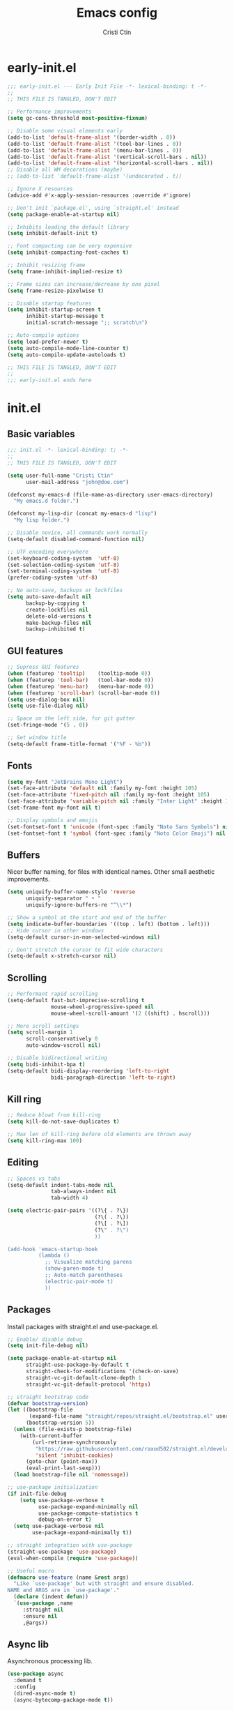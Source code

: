 #+TITLE: Emacs config
#+AUTHOR: Cristi Ctin

* early-init.el
:PROPERTIES:
:header-args: :tangle ./early-init.el
:END:

#+begin_src emacs-lisp
;;; early-init.el --- Early Init File -*- lexical-binding: t -*-
;;
;; THIS FILE IS TANGLED, DON'T EDIT

;; Performance improvements
(setq gc-cons-threshold most-positive-fixnum)

;; Disable some visual elements early
(add-to-list 'default-frame-alist '(border-width . 0))
(add-to-list 'default-frame-alist '(tool-bar-lines . 0))
(add-to-list 'default-frame-alist '(menu-bar-lines . 0))
(add-to-list 'default-frame-alist '(vertical-scroll-bars . nil))
(add-to-list 'default-frame-alist '(horizontal-scroll-bars . nil))
;; Disable all WM decorations (maybe)
;; (add-to-list 'default-frame-alist '(undecorated . t))

;; Ignore X resources
(advice-add #'x-apply-session-resources :override #'ignore)

;; Don't init `package.el', using `straight.el' instead
(setq package-enable-at-startup nil)

;; Inhibits loading the default library
(setq inhibit-default-init t)

;; Font compacting can be very expensive
(setq inhibit-compacting-font-caches t)

;; Inhibit resizing frame
(setq frame-inhibit-implied-resize t)

;; Frame sizes can increase/decrease by one pixel
(setq frame-resize-pixelwise t)

;; Disable startup features
(setq inhibit-startup-screen t
      inhibit-startup-message t
      initial-scratch-message ";; scratch\n")

;; Auto-compile options
(setq load-prefer-newer t)
(setq auto-compile-mode-line-counter t)
(setq auto-compile-update-autoloads t)

;; THIS FILE IS TANGLED, DON'T EDIT
;;
;;; early-init.el ends here
#+end_src

* init.el
:PROPERTIES:
:header-args: :tangle ./init.el
:END:

** Basic variables

#+begin_src emacs-lisp
;;; init.el -*- lexical-binding: t; -*-
;;
;; THIS FILE IS TANGLED, DON'T EDIT

(setq user-full-name "Cristi Ctin"
      user-mail-address "john@doe.com")

(defconst my-emacs-d (file-name-as-directory user-emacs-directory)
  "My emacs.d folder.")

(defconst my-lisp-dir (concat my-emacs-d "lisp")
  "My lisp folder.")

;; Disable novice, all commands work normally
(setq-default disabled-command-function nil)

;; UTF encoding everywhere
(set-keyboard-coding-system  'utf-8)
(set-selection-coding-system 'utf-8)
(set-terminal-coding-system  'utf-8)
(prefer-coding-system 'utf-8)

;; No auto-save, backups or lockfiles
(setq auto-save-default nil
      backup-by-copying t
      create-lockfiles nil
      delete-old-versions t
      make-backup-files nil
      backup-inhibited t)
#+end_src

** GUI features

#+begin_src emacs-lisp
;; Supress GUI features
(when (featurep 'tooltip)    (tooltip-mode 0))
(when (featurep 'tool-bar)   (tool-bar-mode 0))
(when (featurep 'menu-bar)   (menu-bar-mode 0))
(when (featurep 'scroll-bar) (scroll-bar-mode 0))
(setq use-dialog-box nil)
(setq use-file-dialog nil)

;; Space on the left side, for git gutter
(set-fringe-mode '(5 . 0))

;; Set window title
(setq-default frame-title-format '("%F - %b"))
#+end_src

** Fonts

#+begin_src emacs-lisp
(setq my-font "JetBrains Mono Light")
(set-face-attribute 'default nil :family my-font :height 105)
(set-face-attribute 'fixed-pitch nil :family my-font :height 105)
(set-face-attribute 'variable-pitch nil :family "Inter Light" :height 105)
(set-frame-font my-font nil t)

;; Display symbols and emojis
(set-fontset-font t 'unicode (font-spec :family "Noto Sans Symbols") nil 'prepend)
(set-fontset-font t 'symbol (font-spec :family "Noto Color Emoji") nil 'prepend)
#+end_src

** Buffers

Nicer buffer naming, for files with identical names.
Other small aesthetic improvements.

#+begin_src emacs-lisp
(setq uniquify-buffer-name-style 'reverse
      uniquify-separator " • "
      uniquify-ignore-buffers-re "^\\*")

;; Show a symbol at the start and end of the buffer
(setq indicate-buffer-boundaries '((top . left) (bottom . left)))
;; Hide cursor in other windows
(setq-default cursor-in-non-selected-windows nil)

;; Don't stretch the cursor to fit wide characters
(setq-default x-stretch-cursor nil)
#+end_src

** Scrolling

#+begin_src emacs-lisp
;; Performant rapid scrolling
(setq-default fast-but-imprecise-scrolling t
              mouse-wheel-progressive-speed nil
              mouse-wheel-scroll-amount '(2 ((shift) . hscroll)))

;; More scroll settings
(setq scroll-margin 1
      scroll-conservatively 0
      auto-window-vscroll nil)

;; Disable bidirectional writing
(setq bidi-inhibit-bpa t)
(setq-default bidi-display-reordering 'left-to-right
              bidi-paragraph-direction 'left-to-right)
#+end_src

** Kill ring

#+begin_src emacs-lisp
;; Reduce bloat from kill-ring
(setq kill-do-not-save-duplicates t)

;; Max len of kill-ring before old elements are thrown away
(setq kill-ring-max 100)
  #+end_src

** Editing

#+begin_src emacs-lisp
;; Spaces vs tabs
(setq-default indent-tabs-mode nil
              tab-always-indent nil
              tab-width 4)

(setq electric-pair-pairs '((?\{ . ?\})
                            (?\( . ?\))
                            (?\[ . ?\])
                            (?\" . ?\")
                            ))

(add-hook 'emacs-startup-hook
          (lambda ()
            ;; Visualize matching parens
            (show-paren-mode t)
            ;; Auto-match parentheses
            (electric-pair-mode t)
            ))
#+end_src

** Packages

Install packages with straight.el and use-package.el.

#+begin_src emacs-lisp
;; Enable/ disable debug
(setq init-file-debug nil)

(setq package-enable-at-startup nil
      straight-use-package-by-default t
      straight-check-for-modifications '(check-on-save)
      straight-vc-git-default-clone-depth 1
      straight-vc-git-default-protocol 'https)

;; straight bootstrap code
(defvar bootstrap-version)
(let ((bootstrap-file
       (expand-file-name "straight/repos/straight.el/bootstrap.el" user-emacs-directory))
      (bootstrap-version 5))
  (unless (file-exists-p bootstrap-file)
    (with-current-buffer
        (url-retrieve-synchronously
         "https://raw.githubusercontent.com/raxod502/straight.el/develop/install.el"
         'silent 'inhibit-cookies)
      (goto-char (point-max))
      (eval-print-last-sexp)))
  (load bootstrap-file nil 'nomessage))

;; use-package initialization
(if init-file-debug
    (setq use-package-verbose t
          use-package-expand-minimally nil
          use-package-compute-statistics t
          debug-on-error t)
  (setq use-package-verbose nil
        use-package-expand-minimally t))

;; straight integration with use-package
(straight-use-package 'use-package)
(eval-when-compile (require 'use-package))

;; Useful macro
(defmacro use-feature (name &rest args)
  "Like `use-package' but with straight and ensure disabled.
NAME and ARGS are in `use-package'."
  (declare (indent defun))
  `(use-package ,name
     :straight nil
     :ensure nil
     ,@args))
#+end_src

** Async lib

Asynchronous processing lib.

#+begin_src emacs-lisp
(use-package async
  :demand t
  :config
  (dired-async-mode t)
  (async-bytecomp-package-mode t))
#+end_src

** Theme

#+begin_src emacs-lisp
(use-package doom-themes
  :init
  (setq doom-theme 'doom-sourcerer
        doom-themes-enable-bold t    ; if nil, bold is universally disabled
        doom-themes-enable-italic t) ; if nil, italics is universally disabled
  :config
  (load-theme doom-theme t)
  ;; Enable flashing mode-line on errors
  (doom-themes-visual-bell-config)
  ;; Corrects (and improves) org-mode's native fontification
  (doom-themes-org-config))

;; (use-package modus-themes
;;   :init
;;   (setq modus-themes-slanted-constructs t
;;         modus-themes-bold-constructs t
;;         modus-themes-fringes 'subtle
;;         modus-themes-no-mixed-fonts t
;;         modus-themes-scale-headings t
;;         modus-themes-subtle-line-numbers t)
;;   (setq modus-themes-mode-line 'borderless-3d)
;;   (setq modus-themes-org-blocks 'tinted-gray)
;;   ;; Load the theme files before enabling a theme
;;   (modus-themes-load-themes)
;;   :custom
;;   (modus-themes-operandi-color-overrides
;;    '((bg-main . "#FAFAFA")
;;      (fg-main . "#101010")
;;      (fg-window-divider-inner . "#FAFAFA")))
;;   (modus-themes-vivendi-color-overrides
;;    '((bg-main . "#101010")
;;      (fg-main . "#FAFAFA")
;;      (fg-window-divider-inner . "#101010")))
;;   :config
;;   (modus-themes-load-operandi)
;;   ;; (modus-themes-load-vivendi)
;;   :bind ("<f5>" . modus-themes-toggle))

;; (setq modus-themes-vivendi-color-overrides nil)
;; (setq modus-themes-vivendi-color-overrides
;;       '((bg-main . "#282828") (fg-main . "#fdf4c1")
;;         (bg-dim . "#32302f") (fg-dim . "#f4e8ba")
;;         (bg-alt . "#3c3836") (fg-alt . "#ebdbb2")
;;         (bg-hl-line . "#191628")
;;         (bg-active . "#282e46")
;;         (bg-inactive . "#1a1e39")
;;         (bg-region . "#393a53")
;;         (bg-header . "#202037")
;;         (bg-tab-bar . "#262b41")
;;         (bg-tab-active . "#120f18")
;;         (bg-tab-inactive . "#3a3a5a")
;;         (fg-unfocused . "#9a9aab")))
;; (load-theme 'modus-vivendi t)
#+end_src

** Files

#+begin_src emacs-lisp
;; Resolve symlinks when opening files
(use-feature files
  :init
  (setq require-final-newline t
        find-file-visit-truename t
        find-file-suppress-same-file-warnings t))

;; Builtin dired config
(use-feature dired
  :init
  ;; Always delete and copy recursively
  (setq dired-recursive-deletes 'top
        dired-recursive-copies 'always
        dired-dwim-target t
        ;; Ask if destination dirs should get created when copying/removing
        dired-create-destination-dirs 'ask
        ;; Human readable units
        dired-listing-switches "-alh -v --group-directories-first")
  :config
  (define-key dired-mode-map (kbd "RET") 'dired-find-alternate-file)
  (define-key dired-mode-map (kbd "^") (lambda () (find-alternate-file ".."))))

(use-feature dired-x)

;; Colourful dired
(use-package diredfl
  :after dired
  :hook (dired-mode . diredfl-mode))
#+end_src

** Terminal

#+begin_src emacs-lisp
;; Use zsh as default term shell
(setq-default explicit-shell-file-name "zsh")

(use-package vterm
  :defer t
  :commands (vterm vterm-other-window)
  :bind
  (:map vterm-mode-map
        ("C-c C-c" . vterm-send-C-c))
  :config
  (evil-set-initial-state 'vterm-mode 'emacs))
#+end_src

** Editing

#+begin_src emacs-lisp
;; Enable visual-line, line and column almost everywhere
;;
(use-feature simple
  :defer t
  :custom
  (fill-column 100)
  (display-line-numbers-grow-only t)
  (display-line-numbers-type 'absolute)
  (display-line-numbers-widen t)
  (display-line-numbers-width 3)
  :hook
  (prog-mode . visual-line-mode)
  (text-mode . visual-line-mode)
  (prog-mode . display-line-numbers-mode)
  (text-mode . display-line-numbers-mode)
  (prog-mode . column-number-mode)
  (text-mode . column-number-mode))

;; Highlight space-like characters
;;
(use-feature whitespace
  :defer t
  :custom
  (whitespace-style '(face tabs empty trailing))
  :hook
  (text-mode . whitespace-mode)
  (prog-mode . whitespace-mode)
  ;; Trim whitespaces on save
  (before-save . delete-trailing-whitespace))

;; Highlight the current line
;;
(use-feature hl-line
  :defer t
  :hook
  (dired-mode . hl-line-mode)
  (prog-mode . hl-line-mode)
  (text-mode . hl-line-mode)
  :custom
  (hl-line-sticky-flag nil))

;; Automatically refresh the buffer when the file changes
;; Not enabled yet
;;
;; (use-feature autorevert
;;   :init
;;   ;; Only rely on the OS notification mechanism
;;   (setq auto-revert-avoid-polling t)
;;   :config
;;   (global-auto-revert-mode t))
#+end_src

** EVIL 😈

#+begin_src emacs-lisp
(use-package evil
  :init
  (setq evil-respect-visual-line-mode t
        evil-kill-on-visual-paste nil
        evil-shift-width 2
        evil-undo-system 'undo-tree
        evil-kbd-macro-suppress-motion-error t
        evil-move-cursor-back nil
        evil-split-window-below  t  ;; move cursor below after split
        evil-vsplit-window-right t  ;; move cursor right after split
        evil-want-fine-undo   t     ;; remember changes in insert mode
        evil-want-integration t     ;; load evil-integration
        evil-want-Y-yank-to-eol t
        evil-want-keybinding nil)
  :config
  (evil-define-key 'normal 'global "zx" #'kill-current-buffer)
  (evil-mode t))

(use-package evil-collection
  :after evil
  :custom
  (evil-collection-mode-list '(dired
                               flycheck
                               apropos
                               help
                               helpful
                               info
                               magit
                               man
                               simple
                               ))
  :config
  (evil-collection-init))

;; Will re-use these keys
(with-eval-after-load 'evil-maps
  (define-key evil-motion-state-map (kbd "SPC") nil)
  (define-key evil-motion-state-map (kbd "RET") nil))

(use-package undo-tree
  :hook
  (prog-mode . undo-tree-mode)
  (text-mode . undo-tree-mode)
  :init
  (setq undo-tree-visualizer-diff t
        undo-tree-visualizer-timestamps t))

(use-package origami
  :hook
  (prog-mode . origami-mode)
  (text-mode . origami-mode))

;; Select and edit matches interactively
;;
(use-package evil-multiedit
  :after evil
  :config
  ;; Match the word under cursor (i.e. make it an edit region)
  ;; Consecutive presses will incrementally add the next unmatched match
  (define-key evil-normal-state-map (kbd "M-d") 'evil-multiedit-match-and-next)
  ;; Match selected region
  (define-key evil-visual-state-map (kbd "M-d") 'evil-multiedit-match-and-next)
  ;; Insert marker at point
  (define-key evil-insert-state-map (kbd "M-d") 'evil-multiedit-toggle-marker-here)
  ;; Same as M-d but in reverse
  (define-key evil-normal-state-map (kbd "M-D") 'evil-multiedit-match-and-prev)
  (define-key evil-visual-state-map (kbd "M-D") 'evil-multiedit-match-and-prev)
  ;; For moving between edit regions
  (define-key evil-multiedit-state-map (kbd "C-n") 'evil-multiedit-next)
  (define-key evil-multiedit-state-map (kbd "C-p") 'evil-multiedit-prev)
  (define-key evil-multiedit-insert-state-map (kbd "C-n") 'evil-multiedit-next)
  (define-key evil-multiedit-insert-state-map (kbd "C-p") 'evil-multiedit-prev))

(use-package evil-surround
  :after evil
  :config
  (global-evil-surround-mode t))

(use-package evil-commentary
  :after evil
  :config
  (evil-commentary-mode t))

(use-package expand-region
  :after evil
  :bind ("C-=" . er/expand-region))

;; Pretty eye candy 🍬
(use-package evil-goggles
  :after evil
  :config
  (evil-goggles-mode)
  (evil-goggles-use-diff-faces))
#+end_src

** Completion

Company is a text completion framework for Emacs. The name stands for "complete anything".
It uses pluggable back-ends and front-ends to retrieve and display completion candidates.

#+begin_src emacs-lisp
(use-package company
  :defer 5
  :hook
  ;; (text-mode . company-mode)
  (prog-mode . company-mode)
  :init
  (setq company-minimum-prefix-length 2
        company-require-match 'never
        company-selection-wrap-around t
        company-tooltip-align-annotations t
        company-dabbrev-ignore-case t
        company-tooltip-limit 14
        company-tooltip-maximum-width 50
        company-global-modes
        '(not message-mode
              help-mode
              vterm-mode
              minibuffer-inactive-mode)
        company-frontends
        '(company-pseudo-tooltip-frontend ;; always show candidates in overlay tooltip
          company-echo-metadata-frontend) ;; show selected candidate docs in echo area
        company-auto-complete nil
        company-auto-complete-chars nil))
#+end_src

** Snippets

#+begin_src emacs-lisp
(use-package yasnippet
  :disabled
  ;; :commands yas-global-mode
  :custom
  (yas-verbosity 3))

;; Loading the doom snippets takes forever
;; (use-package doom-snippets
;;   :after yasnippet
;;   :hook (window-setup . yas-reload-all)
;;   :straight (:host github :repo "hlissner/doom-snippets" :files ("*.el" "*")))

(use-package auto-yasnippet
  :defer t)
#+end_src

** Utilities

#+begin_src emacs-lisp
;; Very helpful
(use-package helpful
  :defer 2
  :commands (helpful-callable
             helpful-function
             helpful-variable
             helpful-key
             helpful-macro
             helpful-command)
  :init
  (setq apropos-do-all t)
  :custom
  ;; Integrate with counsel
  (counsel-describe-function-function  #'helpful-callable)
  (counsel-describe-symbol-function    #'helpful-symbol)
  (counsel-describe-variable-function  #'helpful-variable))

;; Incredibly useful
(use-package which-key
  :defer 3
  :hook (after-init . which-key-mode)
  :init
  (setq which-key-sort-order 'which-key-key-order-alpha
        which-key-sort-uppercase-first nil
        which-key-popup-type 'minibuffer
        which-key-add-column-padding 2
        which-key-allow-evil-operators t
        which-key-idle-delay 1.5
        which-key-min-display-lines 5
        which-key-side-window-slot -10
        which-key-show-operator-state-maps t))

(use-package ivy
  :hook (after-init . ivy-mode)
  :init
  (setq ivy-wrap t
        ivy-fixed-height-minibuffer t
        ivy-sort-max-size 7500
        ivy-use-selectable-prompt t
        ivy-use-virtual-buffers t))

(use-package counsel
  :after ivy
  :config
  (counsel-mode t))

(use-package swiper
  :after ivy)

(use-package ivy-rich
  :after ivy
  :init
  (setq ivy-rich-parse-remote-buffer nil)
  :config
  (ivy-rich-mode t)
  (ivy-rich-project-root-cache-mode t))
#+end_src

Save recent files, history and sessions.

#+begin_src emacs-lisp
;; Recent files
;;
(use-package recentf
  :hook (emacs-startup . recentf-mode)
  :init
  (setq recentf-auto-cleanup 'never
        recentf-max-menu-items 50
        recentf-max-saved-items 1000
        recentf-save-file (expand-file-name "etc/recentf" my-emacs-d)
        recentf-exclude
        '("\\.?cache" ".cask" "url" "bookmarks" "COMMIT_EDITMSG\\'"
          "\\.\\(?:gz\\|zip\\|gif\\|svg\\|png\\|jpe?g\\|bmp\\|xpm\\)$"
          "\\.last$" "/G?TAGS$" "/.elfeed/" "~$" "\\.log$"
          "^/tmp/" "^/var/folders/.+$" "^/ssh:" "/persp-confs/"
          (lambda (file) (file-in-directory-p file package-user-dir))))
  :config
  (push (expand-file-name recentf-save-file) recentf-exclude)
  (add-to-list 'recentf-filename-handlers #'abbreviate-file-name))

;; Persist variables across sessions
;;
(use-package savehist
  :hook (emacs-startup . savehist-mode)
  :init
  (setq history-length 10000
        savehist-autosave-interval nil     ; save on kill only
        savehist-save-minibuffer-history t
        savehist-file (expand-file-name "etc/savehist" my-emacs-d)
        savehist-additional-variables
        '(kill-ring                        ; persist clipboard
          register-alist                   ; persist macros
          search-ring regexp-search-ring)) ; persist searches
  )

;; ;; Save Emacs Session
;; (use-feature desktop
;;   :bind ("C-c s" . desktop-save-in-desktop-dir)
;;   :hook
;;   (after-init . desktop-read)
;;   (after-init . desktop-save-mode)
;;   :init
;;   (setq desktop-files-not-to-save "^$"
;;         desktop-load-locked-desktop t
;;         desktop-restore-eager 3
;;         desktop-restore-frames nil
;;         desktop-path '("~/.emacs.default/"))
;;   (add-to-list 'desktop-modes-not-to-save 'dired-mode)
;;   (add-to-list 'desktop-modes-not-to-save 'help-mode)
;;   (add-to-list 'desktop-modes-not-to-save 'magit-mode)
;;   (add-to-list 'desktop-modes-not-to-save 'special-mode)
;;   (add-to-list 'desktop-modes-not-to-save 'fundamental-mode)
;;   (add-to-list 'desktop-modes-not-to-save 'completion-list-mode))
#+end_src

** Projects

#+begin_src emacs-lisp
;; (use-package projectile
;;   :defer t
;;   :init
;;   (setq projectile-project-search-path '("~/Dev/" "~/org/"))
;;   (setq projectile-completion-system 'ivy))

;; (use-package counsel-projectile
;;   :after projectile
;;   :init
;;   ;; No highlighting visited files
;;   (ivy-set-display-transformer #'counsel-projectile-find-file nil))
#+end_src

** Org-mode

#+begin_src emacs-lisp
(use-package org
  :defer t
  :init
  (setq org-modules nil ;; Faster loading
        org-directory "~/org/"
        ;; Show entities in \name form
        org-pretty-entities nil
        ;; Hide the emphasis marker characters
        org-ellipsis "…"
        org-hide-emphasis-markers t
        org-edit-src-content-indentation 0
        org-tags-column -66
        ;; invisible region before inserting or deleting a char
        org-catch-invisible-edits 'smart
        ;; shift-cursor commands select text when possible
        org-support-shift-select t
        ;; Link is to the current directory below, otherwise fully qualify the link
        org-link-file-path-type 'relative
        ;; Keep track of when a certain TODO item was marked as done
        org-log-done 'time
        ;; No TOC
        org-export-with-toc nil
        ;; Turn on native code fontification
        org-confirm-babel-evaluate nil
        org-src-fontify-natively t
        org-src-tab-acts-natively t
        org-cycle-separator-lines 1
        ;; Indentation per level in number of characters
        org-indent-indentation-per-level 1
        ;; Turn on indent for all org files
        org-startup-indented t)
  :config
  ;; Enable org structure templates
  (add-to-list 'org-modules 'org-tempo t)
  ;; Add a few more templates
  (add-to-list 'org-structure-template-alist '("sh" . "src shell"))
  (add-to-list 'org-structure-template-alist '("el" . "src emacs-lisp"))
  (add-to-list 'org-structure-template-alist '("py" . "src python"))
  ;; Enable these babel languages:
  (org-babel-do-load-languages
   'org-babel-load-languages '(
                               (emacs-lisp . t)
                               (shell . t)
                               (python . t)
                               (ruby . t))
   ))

(use-package evil-org
  :after org
  :hook ((org-mode . evil-org-mode)))
#+end_src

** Markdown

#+begin_src emacs-lisp
(use-package markdown-mode
  :defer t
  :mode ("README\\(?:\\.md\\)?\\'" . gfm-mode)
  :commands (markdown-mode gfm-mode)
  :init
  (setq markdown-command "multimarkdown"
        markdown-asymmetric-header t
        markdown-italic-underscore t
        markdown-fontify-code-blocks-natively t
        markdown-make-gfm-checkboxes-buttons t))

(use-package evil-markdown
  :straight (:type git :host github :repo "Somelauw/evil-markdown")
  :after markdown
  :hook ((markdown-mode . evil-markdown-mode)))
#+end_src

** VCS

#+begin_src emacs-lisp
(defun +magit/quit-all ()
  "Kill all magit buffers for the current repository."
  (interactive)
  (mapc #'+magit--kill-buffer (magit-mode-get-buffers))
  (+magit-mark-stale-buffers-h))

(defun +magit--kill-buffer (buf)
  (when (and (bufferp buf) (buffer-live-p buf))
    (let ((process (get-buffer-process buf)))
      (if (not (processp process))
          (kill-buffer buf)
        (with-current-buffer buf
          (if (process-live-p process)
              (run-with-timer 5 nil #'+magit--kill-buffer buf)
            (kill-process process)
            (kill-buffer buf)))))))

(use-package magit
  :init
  (setq magit-refresh-status-buffer nil
        magit-save-repository-buffers nil
        magit-revision-insert-related-refs nil
        magit-bury-buffer-function #'magit-mode-quit-window)
  :config
  ;; Clean up after magit by killing leftover magit buffers and reverting
  ;; affected buffers (or at least marking them as need-to-be-reverted).
  (define-key magit-mode-map "Q" #'+magit/quit-all)
  ;; Close transient with ESC
  (define-key transient-map [escape] #'transient-quit-one)
  ;; Jump on the other window
  (define-key magit-hunk-section-map (kbd "S-<return>") 'magit-diff-visit-file-other-window)

  ;; Add additional switches
  (transient-append-suffix 'magit-fetch "-p"
    '("-t" "Fetch all tags" ("-t" "--tags")))
  (transient-append-suffix 'magit-pull "-r"
    '("-a" "Autostash" "--autostash")))

(use-package git-gutter-fringe
  :after magit
  :init
  (setq git-gutter:disabled-modes '(fundamental-mode vterm-mode image-mode pdf-view-mode))
  ;; Only enable the backends that are available, so it doesn't have to check
  ;; when opening each buffer
  (setq git-gutter:handled-backends
        (cons 'git (cl-remove-if-not
                    #'executable-find (list 'hg 'svn 'bzr)
                    :key #'symbol-name)))
  (setq indicate-buffer-boundaries nil
        indicate-empty-lines nil)
  :config
  ;; Thin fringe bitmaps
  (define-fringe-bitmap 'git-gutter-fr:added
    [224] nil nil '(top repeated))
  (define-fringe-bitmap 'git-gutter-fr:modified
    [224] nil nil '(top repeated))
  (define-fringe-bitmap 'git-gutter-fr:deleted
    [128 192 224 240] nil nil 'bottom)

  ;; Enable only for specific modes
  (add-hook 'prog-mode-hook 'git-gutter-mode)
  (add-hook 'org-mode-hook 'git-gutter-mode)
  (add-hook 'markdown-mode-hook 'git-gutter-mode)

  ;; Update git-gutter when using magit commands
  (advice-add #'magit-stage-file   :after #'+vc-gutter-update-h)
  (advice-add #'magit-unstage-file :after #'+vc-gutter-update-h)
  ;; Update git-gutter on focus (in case of using git externally)
  (add-hook 'focus-in-hook #'git-gutter:update-all-windows))
#+end_src

** Checkers

I only use Flycheck for programming modes and I specifically call it.

#+begin_src emacs-lisp
(use-package flycheck
  :defer 3
  :init
  ;; Don't recheck on idle too often
  (setq flycheck-idle-change-delay 2.5)
  ;; Display errors a little quicker
  (setq flycheck-display-errors-delay 0.5))
#+end_src

** Python

Using the builtin Python mode + Elpy.
I'm not entirely sure if I need both.

TODO: try lsp-mode instead of Elpy.

#+begin_src emacs-lisp
;; My custom python path
(setq my-python "~/Dev/py-env8/bin/python")

;; The package is "python" but the mode is "python-mode"
(use-feature python
  :defer t
  :mode ("\\.py\\'" . python-mode)
  :hook
  (python-mode . flycheck-mode)
  (python-mode . company-mode)
  (python-mode . yas-minor-mode))

(use-package elpy
  :after python
  :init
  (setq python-shell-interpreter "ipython"
        python-shell-interpreter-args "-i --colors=Linux --no-confirm-exit"
        elpy-formatter 'yapf
        elpy-rpc-python-command my-python
        elpy-rpc-virtualenv-path 'current
        python-indent-guess-indent-offset-verbose nil
        python-shell-prompt-detect-failure-warning nil)
  (advice-add 'python-mode :before 'elpy-enable)
  ;; (reformatter-define black :program "black")
  ;; (reformatter-define yapf :program "yapf"
  ;;  :args '("--style='{based_on_style: yapf, column_limit: 100}'"))
  :config
  (when (load "flycheck" t t)
    ;; Remove flymake and django mode from modules
    (setq elpy-modules (delq 'elpy-module-flymake elpy-modules))
    (setq elpy-modules (delq 'elpy-module-django elpy-modules))
    (add-hook 'elpy-mode-hook 'flycheck-mode)))
#+end_src

** Javascript

#+begin_src emacs-lisp
(use-package yaml-mode
  :defer t
  :mode ("\\.ya?ml\\'" . js2-mode))

(use-package js2-mode
  :defer t
  :mode ("\\.js\\'" . js2-mode)
  :init
  (setq css-indent-offset 4
        js-indent-level 4
        javascript-indent-level 4
        typescript-indent-level 4)
  (setq js2-mode-assume-strict t
        js2-strict-missing-semi-warning nil
        js2-strict-trailing-comma-warning nil))
#+end_src

** Keybindings

#+begin_src emacs-lisp
;; I don't want ESC as a modifier
(global-set-key (kbd "<escape>") 'keyboard-escape-quit)

(use-package general
  :demand t
  :config
  (general-create-definer global-definer
    :keymaps 'override
    :prefix  "SPC"
    :non-normal-prefix "C-SPC"
    :states  '(normal visual))
  (global-definer
    ;; unbind SPC and give it a title for which-key
    ""  '(nil :which-key "Lieutenant General prefix")
    "!"  'shell-command
    ";"  'eval-expression
    ":"  'counsel-M-x
    "."  'counsel-projectile-find-file
    "SPC" 'counsel-file-jump
    ;;
    "b" '(:ignore t :wk "Buffer")
    "bB"  'ibuffer-other-window
    "bI"  'counsel-ibuffer
    "bM"  '((lambda () (switch-to-buffer "*Messages*")) :which-key "messages-buffer")
    "bS"  '((lambda () (switch-to-buffer "*scratch*"))  :which-key "scratch-buffer")
    "bb"  'counsel-switch-buffer
    "bk"  'kill-buffer
    "bn"  'next-buffer
    "bp"  'previous-buffer
    "br"  'revert-buffer
    "bx"  'kill-current-buffer
    ;;
    "c" '(:ignore t :wk "Comment")
    "cl"  'comment-line
    "cr"  'comment-or-uncomment-region
    ;;
    "F" '(:ignore t :wk "Frame")
    "FD"  'delete-other-frames
    "Fd"  'delete-frame
    "Fm"  'toggle-frame-maximized
    "Fo"  'other-frame
    ;;
    "f" '(:ignore t :wk "File")
    "fD"  'counsel-dired-jump
    "fd"  'counsel-dired
    "ff"  'counsel-find-file  ;; visit or create file
    "fg"  'counsel-git        ;; find file in the current Git repo
    "fr"  'counsel-recentf    ;; find a file in recentf list
    "fs"  'save-buffer
    ;;
    "g" '(:ignore t :wk "G")
    "gg"  'magit-status
    "gf"  'find-function
    "gv"  'find-variable
    ;;
    "i" '(:ignore t :wk "I")
    "ii"  'insert-char
    "iu"  'counsel-unicode-char
    "iy"  'counsel-yank-pop
    ;;
    "n" '(:ignore t :wk "Narrow")
    "nf"  'narrow-to-defun
    "np"  'narrow-to-page
    "nr"  'narrow-to-region
    "nw"  'widen
    ;;
    "o" '(:ignore t :wk "O")
    "op"  'treemacs
    "ot"  'org-babel-tangle
    "oT"  'org-babel-tangle-file
    ;;
    "t" '(:ignore t :wk "T")
    "t."  'vterm
    "tF"  'toggle-frame-fullscreen
    "tn"  'centaur-tabs-forward
    "tp"  'centaur-tabs-backward
    "tr"  'counsel-evil-registers
    "tt"  'vterm-other-window
    "tu"  'undo-tree-visualize
    ;;
    "w" '(:ignore t :wk "Window")
    "wB"  'balance-windows-area
    "wT"  'tear-off-window
    "wb"  'balance-windows
    "wd"  'kill-buffer-and-window
    "wh"  'evil-window-left
    "wj"  'evil-window-down
    "wk"  'evil-window-up
    "wl"  'evil-window-right
    "wo"  'delete-other-windows
    "wp"  'evil-window-prev
    "ws"  'evil-window-split
    "wv"  'evil-window-vsplit
    "ww"  'evil-window-next
    "wx"  'evil-window-delete
    ;;
    "x" '(:ignore t :wk "Text")
    "xh"  'mark-whole-buffer
    "xs"  'counsel-grep-or-swiper
    "xl"  'sort-lines))
#+end_src

** UI tree

#+begin_src emacs-lisp
;; (use-package treemacs
;;   :defer t
;;   :init
;;   (setq treemacs-follow-after-init t
;;         treemacs-follow-mode nil
;;         treemacs-sorting 'alphabetic-case-insensitive-asc
;;         treemacs-width 24) ;; Width of the treemacs window
;;   :config
;;   (define-key treemacs-mode-map [mouse-1] #'treemacs-single-click-expand-action)
;;   :bind
;;   (:map global-map
;;         ("C-x t 1"   . treemacs-delete-other-windows)
;;         ("C-x t t"   . treemacs)
;;         ("C-x t T"   . treemacs-display-current-project-exclusively)
;;         ("C-x t C-t" . treemacs-find-file)
;;         ("C-x t M-t" . treemacs-find-tag)))

;; (use-package treemacs-evil
;;   :after treemacs)

;; (use-package treemacs-icons-dired
;;   :after treemacs
;;   :config (treemacs-icons-dired-mode))

;; ;; Tree + Projects = Love
;; (use-package treemacs-projectile
;;   :after (treemacs projectile))
#+end_src

** Bling ✨

#+begin_src emacs-lisp
(use-package all-the-icons)

;; Top tabs
(use-package centaur-tabs
  :hook (after-init . centaur-tabs-mode)
  :init
  (setq centaur-tabs-height 26
        centaur-tabs-style "bar"
        centaur-tabs-set-bar 'over
        centaur-tabs-close-button "✕"
        centaur-tabs-modified-marker "•"
        centaur-tabs-gray-out-icons 'buffer
        centaur-tabs-set-modified-marker t)
  :config
  (centaur-tabs-headline-match))

;; Bottom mode-line
(use-package doom-modeline
  :hook (after-init . doom-modeline-mode)
  :init
  (setq doom-modeline-height 24
        doom-modeline-irc nil
        doom-modeline-gnus nil
        doom-modeline-mu4e nil))

;; Dimm inactive buffers
(use-package dimmer
  :hook (after-init . dimmer-mode)
  :custom
  (dimmer-use-colorspace :rgb)
  (dimmer-adjustment-mode :both)
  :config
  (dimmer-configure-magit)
  (dimmer-configure-which-key))
#+end_src

** Utils

#+begin_src emacs-lisp
;; From: https://www.emacswiki.org/emacs/SortWords
;;
(defun sort-words (reverse beg end)
  "Sort words in region alphabetically, in REVERSE if negative.
Prefixed with negative \\[universal-argument], sorts in reverse.
The variable `sort-fold-case' determines whether alphabetic case
affects the sort order."
  (interactive "*P\nr")
  (sort-regexp-fields reverse "\\w+" "\\&" beg end))

(defalias 'sw 'sort-words)

(defun sort-symbols (reverse beg end)
  "Sort symbols in region alphabetically, in REVERSE if negative."
  (interactive "*P\nr")
  (sort-regexp-fields reverse "\\(\\sw\\|\\s_\\)+" "\\&" beg end))

(defalias 'ss 'sort-symbols)
#+end_src

** Extra

#+begin_src emacs-lisp
;; Ask y/n instead of yes/no
(fset 'yes-or-no-p 'y-or-n-p)

;; All automatic custom config in a separate file
(setq custom-file (concat my-emacs-d "custom.el"))
(unless (file-exists-p custom-file)
  (write-region "" nil custom-file))
(load custom-file 'noerror)

;; Performance improvements
;; GC runs less often, which should speed up some operations
(add-hook 'after-init-hook
          (lambda ()
            (setq gc-cons-threshold 33554432 ; 32MB
                  gc-cons-percentage 0.2)
            (garbage-collect)))

;; Display benchmark message at startup
(add-hook 'window-setup-hook
          (lambda ()
            (setq diff-init-time
                  (float-time (time-subtract (current-time) before-init-time)))
            (message "Emacs loaded %d packages in %s with %d garbage collections."
                     (- (length load-path) (length (get 'load-path 'initial-value)))
                     (format "%.2f seconds" diff-init-time)
                     gcs-done)))

;; THIS FILE IS TANGLED, DON'T EDIT
;;
;;; init.el ends here
#+end_src
